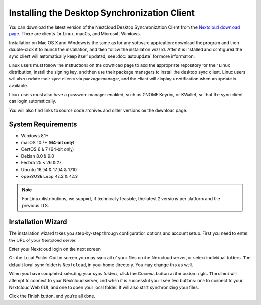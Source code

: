 =============================================
Installing the Desktop Synchronization Client
=============================================

You can download the  latest version of the Nextcloud Desktop Synchronization
Client from the `Nextcloud download page`_.
There are clients for Linux, macOs, and Microsoft Windows.

Installation on Mac OS X and Windows is the same as for any software
application: download the program and then double-click it to launch the
installation, and then follow the installation wizard. After it is installed and
configured the sync client will automatically keep itself updated; see
:doc:`autoupdate` for more information.

Linux users must follow the instructions on the download page to add the
appropriate repository for their Linux distribution, install the signing key,
and then use their package managers to install the desktop sync client. Linux
users will also update their sync clients via package manager, and the client
will display a notification when an update is available.

Linux users must also have a password manager enabled, such as GNOME Keyring or
KWallet, so that the sync client can login automatically.

You will also find links to source code archives and older versions on the
download page.

System Requirements
----------------------------------

- Windows 8.1+
- macOS 10.7+ (**64-bit only**)
- CentOS 6 & 7 (64-bit only)
- Debian 8.0 & 9.0
- Fedora 25 & 26 & 27
- Ubuntu 16.04 & 17.04 & 17.10
- openSUSE Leap 42.2 & 42.3

.. note::
   For Linux distributions, we support, if technically feasible, the latest 2 versions per platform and the previous LTS.

Installation Wizard
-------------------

The installation wizard takes you step-by-step through configuration options and
account setup. First you need to enter the URL of your Nextcloud server.

.. image:: images/client-1.png
   :alt: form for entering Nextcloud server URL

Enter your Nextcloud login on the next screen.

.. image:: images/client-2.png
   :alt: form for entering your Nextcloud login

On the Local Folder Option screen you may sync
all of your files on the Nextcloud server, or select individual folders. The
default local sync folder is ``Nextcloud``, in your home directory. You may
change this as well.

.. image:: images/client-3.png
   :alt: Select which remote folders to sync, and which local folder to store
    them in.

When you have completed selecting your sync folders, click the Connect button
at the bottom right. The client will attempt to connect to your Nextcloud
server, and when it is successful you'll see two buttons: one to connect to
your Nextcloud Web GUI, and one to open your local folder. It will also start
synchronizing your files.

.. image:: images/client-4.png
   :alt: A successful server connection, showing a button to connect to your
    Web GUI, and one to open your local Nextcloud folder

Click the Finish button, and you're all done.

.. Links

.. _Nextcloud download page: https://nextcloud.com/download/#install-clients
